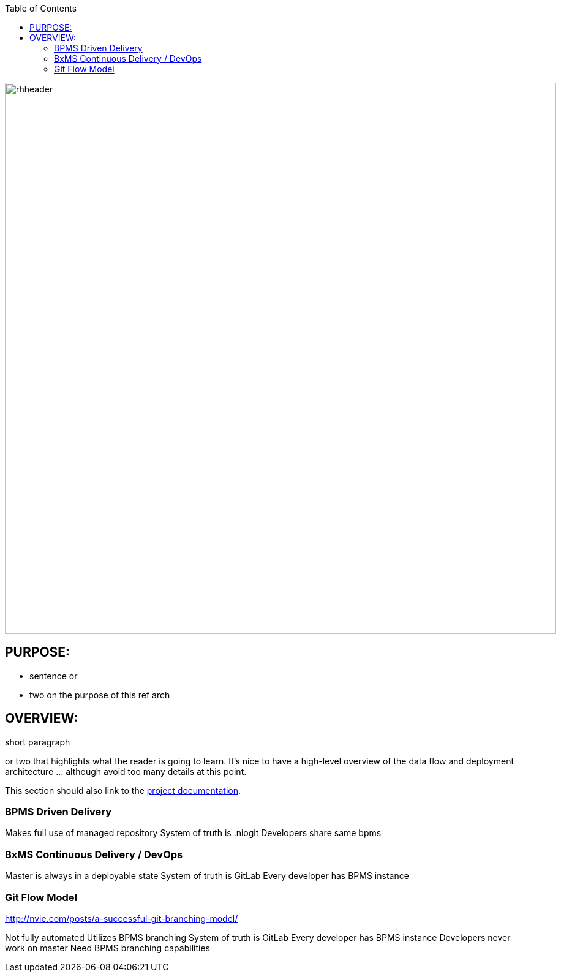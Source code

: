 :data-uri:
:toc2:
:ref_arch_doc: link:doc/ref_arch.adoc[project documentation]

image::doc/images/rhheader.png[width=900]

:numbered!:

== PURPOSE:
* sentence or 
* two on the purpose of this ref arch

== OVERVIEW:
short paragraph 

or two that highlights what the reader is going to learn.  It's nice to have a high-level overview of the data flow and deployment architecture ... although avoid too many details at this point.

This section should also link to the {ref_arch_doc}.

=== BPMS Driven Delivery

Makes full use of managed repository
System of truth is .niogit
Developers share same bpms


=== BxMS Continuous Delivery / DevOps

Master is always in a deployable state
System of truth is GitLab
Every developer has BPMS instance


=== Git Flow Model
http://nvie.com/posts/a-successful-git-branching-model/

Not fully automated
Utilizes BPMS branching
System of truth is GitLab
Every developer has BPMS instance
Developers never work on master
Need BPMS branching capabilities
